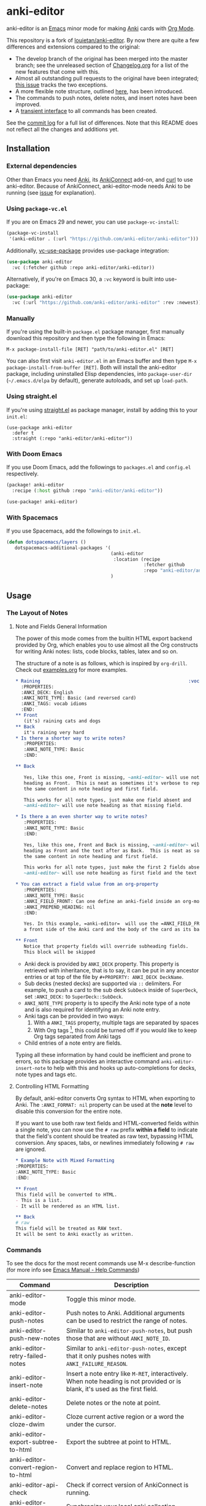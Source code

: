 [[https://github.com/anki-editor/anki-editor/actions/workflows/tests.yml/badge.svg]]

* anki-editor

anki-editor is an [[https://www.gnu.org/software/emacs/emacs.html][Emacs]] minor mode for making [[https://apps.ankiweb.net][Anki]] cards with [[https://orgmode.org][Org Mode]].

This repository is a fork of [[https://github.com/louietan/anki-editor][louietan/anki-editor]]. By now there are quite a few differences and extensions compared to the original:
- The develop branch of the original has been merged into the master branch; see the unreleased section of [[https://github.com/orgtre/anki-editor/blob/master/Changelog.org][Changelog.org]] for a list of the new features that come with this.
- Almost all outstanding pull requests to the original have been integrated; [[https://github.com/orgtre/anki-editor/issues/10][this issue]] tracks the two exceptions.
- A more flexible note structure, outlined [[https://github.com/eyeinsky/org-anki/issues/48#issuecomment-1216625730][here]], has been introduced.
- The commands to push notes, delete notes, and insert notes have been improved.
- A [[https://github.com/orgtre/anki-editor/issues/13][transient interface]] to all commands has been created.

See the [[https://github.com/louietan/anki-editor/compare/master...orgtre:anki-editor:master][commit log]] for a full list of differences. Note that this README does not reflect all the changes and additions yet.


** Installation

*** External dependencies

Other than Emacs you need [[https://apps.ankiweb.net][Anki]], its [[https://github.com/FooSoft/anki-connect][AnkiConnect]] add-on, and [[https://curl.se][curl]] to use anki-editor. Because of AnkiConnect, anki-editor-mode needs Anki to be running (see [[https://github.com/orgtre/anki-editor/issues/5#issuecomment-1295857747][issue]] for explanation).

*** Using ~package-vc.el~

If you are on Emacs 29 and newer, you can use ~package-vc-install~:

#+BEGIN_SRC emacs-lisp
  (package-vc-install
   '(anki-editor . (:url "https://github.com/anki-editor/anki-editor")))
#+END_SRC

Additionally, [[https://github.com/slotThe/vc-use-package][vc-use-package]] provides use-package integration:

#+begin_src emacs-lisp
  (use-package anki-editor
    :vc (:fetcher github :repo anki-editor/anki-editor))
#+end_src

Alternatively, if you're on Emacs 30, a ~:vc~ keyword is built into use-package:

#+begin_src emacs-lisp
  (use-package anki-editor
    :vc (:url "https://github.com/anki-editor/anki-editor" :rev :newest))
#+end_src

*** Manually

If you're using the built-in =package.el= package manager, first manually download this repository and then type the following in Emacs:

: M-x package-install-file [RET] "path/to/anki-editor.el" [RET]

You can also first visit =anki-editor.el= in an Emacs buffer and then type =M-x package-install-from-buffer [RET]=. Both will install the anki-editor package, including uninstalled Elisp dependencies, into =package-user-dir= (=~/.emacs.d/elpa= by default), generate autoloads, and set up =load-path=.

*** Using straight.el

If you're using [[https://github.com/radian-software/straight.el][straight.el]] as package manager, install by adding this to your =init.el=:

#+begin_src elisp
(use-package anki-editor
  :defer t
  :straight (:repo "anki-editor/anki-editor"))
#+end_src

*** With Doom Emacs

If you use Doom Emacs, add the followings to ~packages.el~ and ~config.el~ respectively.

#+begin_src emacs-lisp
  (package! anki-editor
    :recipe (:host github :repo "anki-editor/anki-editor"))
#+end_src

#+begin_src emacs-lisp
  (use-package! anki-editor)
#+end_src

*** With Spacemacs

If you use Spacemacs, add the followings to ~init.el~.
#+begin_src emacs-lisp
(defun dotspacemacs/layers ()
   dotspacemacs-additional-packages '(
                                      (anki-editor
                                       :location (recipe
                                                  :fetcher github
                                                  :repo "anki-editor/anki-editor"))
                                      )
#+end_src


** Usage

*** The Layout of Notes
**** Note and Fields General Information
   The power of this mode comes from the builtin HTML export backend
   provided by Org, which enables you to use almost all the Org
   constructs for writing Anki notes: lists, code blocks, tables,
   latex and so on.

   The structure of a note is as follows, which is inspired by
   ~org-drill~.  Check out [[./examples.org][examples.org]] for more examples.

   #+BEGIN_SRC org
     ,* Raining                                                      :vocab:idioms:
       :PROPERTIES:
       :ANKI_DECK: English
       :ANKI_NOTE_TYPE: Basic (and reversed card)
       :ANKI_TAGS: vocab idioms
       :END:
     ,** Front
        (it's) raining cats and dogs
     ,** Back
        it's raining very hard
     ,* Is there a shorter way to write notes?
        :PROPERTIES:
        :ANKI_NOTE_TYPE: Basic
        :END:

     ,** Back

        Yes, like this one, Front is missing, ~anki-editor~ will use note
        heading as Front.  This is neat as sometimes it's verbose to repeat
        the same content in note heading and first field.

        This works for all note types, just make one field absent and
        ~anki-editor~ will use note heading as that missing field.

     ,* Is there a an even shorter way to write notes?
        :PROPERTIES:
        :ANKI_NOTE_TYPE: Basic
        :END:

        Yes, like this one, Front and Back is missing, ~anki-editor~ will use note
        heading as Front and the text after as Back.  This is neat as sometimes it's verbose to repeat
        the same content in note heading and first field.

        This works for all note types, just make the first 2 fields absent and
        ~anki-editor~ will use note heading as first field and the text below the heading as second field.

     ,* You can extract a field value from an org-property
        :PROPERTIES:
        :ANKI_NOTE_TYPE: Basic
        :ANKI_FIELD_FRONT: Can one define an anki-field inside an org-mode property?
        :ANKI_PREPEND_HEADING: nil
        :END:

        Yes. In this example, =anki-editor=  will use the =ANKI_FIELD_FRONT= property value as
        a front side of the Anki card and the body of the card as its back.

     ,** Front
        Notice that property fields will override subheading fields.
        This block will be skipped
   #+END_SRC

   - Anki deck is provided by ~ANKI_DECK~ property.  This property is
     retrieved with inheritance, that is to say, it can be put in any
     ancestor entries or at top of the file by ~#+PROPERTY: ANKI_DECK DeckName~.
   - Sub decks (nested decks) are supported via ~::~ delimiters.
     For example, to push a card to the sub deck ~SubDeck~ inside of
     ~SuperDeck~, set ~:ANKI_DECK:~ to ~SuperDeck::SubDeck~.
   - ~ANKI_NOTE_TYPE~ property is to specify the Anki note type of a
     note and is also required for identifying an Anki note entry.
   - Anki tags can be provided in two ways:
     1. With a ~ANKI_TAGS~ property, multiple tags are separated by spaces
     2. With Org tags [fn:1], this could be turned off if you would
        like to keep Org tags separated from Anki tags
   - Child entries of a note entry are fields.

   Typing all these information by hand could be inefficient and prone
   to errors, so this package provides an interactive command
   ~anki-editor-insert-note~ to help with this and hooks up
   auto-completions for decks, note types and tags etc.

[fn:1] It should be noted that Org only allows letters, numbers, =_=
and ~@~ in a tag but Anki allows more, so you may have to edit you
Anki tags before they can be used in Org without any surprise.
**** Controlling HTML Formatting
By default, anki-editor converts Org syntax to HTML when exporting to Anki.
The =:ANKI_FORMAT: nil= property can be used at the *note* level to disable this conversion for the entire note.

If you want to use both raw text fields and HTML-converted fields within a single note, you can now use the =# raw= prefix *within a field* to indicate that the field's content should be treated as raw text, bypassing HTML conversion.
Any spaces, tabs, or newlines immediately following =# raw= are ignored.

#+BEGIN_SRC org
,* Example Note with Mixed Formatting
:PROPERTIES:
:ANKI_NOTE_TYPE: Basic
:END:

,** Front
This field will be converted to HTML.
- This is a list.
- It will be rendered as an HTML list.

,** Back
# raw
This field will be treated as RAW text.
It will be sent to Anki exactly as written.
#+END_SRC

*** Commands
To see the docs for the most recent commands use M-x describe-function (for more info see [[https://www.gnu.org/software/emacs/manual/html_node/emacs/Name-Help.html][Emacs Manual - Help Commands]])

   | Command                            | Description                                                                                                                    |
   |------------------------------------+--------------------------------------------------------------------------------------------------------------------------------|
   | anki-editor-mode                   | Toggle this minor mode.                                                                                                        |
   | anki-editor-push-notes             | Push notes to Anki. Additional arguments can be used to restrict the range of notes.                                           |
   | anki-editor-push-new-notes         | Similar to ~anki-editor-push-notes~, but push those that are without ~ANKI_NOTE_ID~.                                           |
   | anki-editor-retry-failed-notes     | Similar to ~anki-editor-push-notes~, except that it only pushes notes with ~ANKI_FAILURE_REASON~.                              |
   | anki-editor-insert-note            | Insert a note entry like ~M-RET~, interactively.  When note heading is not provided or is blank, it's used as the first field. |
   | anki-editor-delete-notes           | Delete notes or the note at point.                                                                                             |
   | anki-editor-cloze-dwim             | Cloze current active region or a word the under the cursor.                                                                    |
   | anki-editor-export-subtree-to-html | Export the subtree at point to HTML.                                                                                           |
   | anki-editor-convert-region-to-html | Convert and replace region to HTML.                                                                                            |
   | anki-editor-api-check              | Check if correct version of AnkiConnect is running.                                                                            |
   | anki-editor-sync-collections       | Synchronize your local anki collection.                                                                                        |
   | anki-editor-gui-browse             | Open Anki Browser with a query for current note or deck.                                                                       |
   | anki-editor-gui-add-cards          | Open Anki Add Cards dialog with presets from current note entry.                                                               |

*** Variables
To see the docs for the most recent commands use M-x describe-variable (for more info see [[https://www.gnu.org/software/emacs/manual/html_node/emacs/Name-Help.html][Emacs Manual - Help Commands]])

   | Name                                          | Default Value          | Description                                                                                              |
   |-----------------------------------------------+------------------------+----------------------------------------------------------------------------------------------------------|
   | anki-editor-api-host                          | "127.0.0.1"            | The network address AnkiConnect is listening.                                                            |
   | anki-editor-api-port                          | "8765"                 | The port number AnkiConnect is listening.                                                                |
   | anki-editor-break-consecutive-braces-in-latex | nil                    | If non-nil, consecutive "}" will be automatically separated by spaces to prevent early-closing of cloze. |
   | anki-editor-ignored-org-tags                  | '("export" "noexport") | A list of Org tags that are ignored when constructing notes form entries.                                |
   | anki-editor-org-tags-as-anki-tags             | t                      | If nil, tags of entries wont't be counted as Anki tags.                                                  |
   | anki-editor-protected-tags                    | '("marked" "leech")    | A list of tags that won't be deleted from Anki even though they're absent in Org entries.                |
   | anki-editor-latex-style                       | builtin                | The style of latex to translate into.                                                                    |
   | anki-editor-include-default-style             | t                      | Wheter or not to include `org-html-style-default' when using `anki-editor-copy-styles'.                  |
   | anki-editor-html-head                         | nil                    | Additional html tags to append to card stylings when using `anki-editor-copy-styles'.                    |
   | anki-editor-note-match                        | nil                    | Additional matching string for mapping through anki note headings.                                       |

*** Functions and Macros

**** anki-editor-map-note-entries

    Simple wrapper that calls ~org-map-entries~ with
    ~&ANKI_NOTE_TYPE<>\"\"~ appended to MATCH.

**** anki-editor-api-call

    Invoke AnkiConnect with ACTION and PARAMS.

**** anki-editor-api-call-result

    Calls above, returns result field or raise an error.

**** anki-editor-api-with-multi

    Used in combination with ~anki-editor-api-enqueue~ to queue
    multiple api calls and combine them into one 'multi' call at the
    end, return the results of these calls in the same order.

    Usage:
    #+begin_src elisp
      (cl-destructuring-bind (decks models tags notes)
          (anki-editor-api-with-multi
           ;; The following api calls will be combined into one 'multi' call.
           (anki-editor-api-enqueue 'deckNames)
           (anki-editor-api-enqueue 'modelNames)
           (anki-editor-api-enqueue 'getTags)
           (anki-editor-api-enqueue 'findNotes :query "deck:Default"))
        (message (concat "decks: %S\n"
                         "models: %S\n"
                         "tags: %S\n"
                         "notes: %S")
                 decks models tags notes))
    #+end_src

**** anki-editor-api-enqueue

    Like ~anki-editor-api-call~, but is only used in combination with
    ~anki-editor-api-with-multi~.  Instead of sending the request
    directly, it simply queues the request.

**** anki-editor-note-at-point

    Make a note struct from current entry.

**** anki-editor-find-notes

    Find notes with QUERY.

**** anki-editor-copy-styles

    Copy ~org-html-style-default~ and ~anki-editor-html-head~ to Anki card stylings.

**** anki-editor-remove-styles

    Remove from card stylings html tags generated by this mode.

** Limitations

*** Tags between Anki and Org

   Because the set of characters allowed in tags is different between
   Anki and Org, you have to make sure that tags from Anki are
   compatible with Org and tags in Org could be recognized by Anki.

*** Working with Anki add-ons

   This package might not work well with certain Anki add-ons
   especially those who extend the builtin Anki note editor to
   automatically fill note field content (e.g. ~Add note id~).

*** One Way Sync with Anki

To sync anki notes and decks to org see ([[https://github.com/orgtre/ankiorg][orgtre/ankiorg]]).

The following items are not synchronized to org:
 - Deletion of Notes
 - Deck Changes

** Demo

  [[./demo.gif]]
